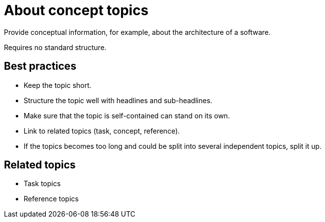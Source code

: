 = About concept topics
Provide conceptual information, for example, about the architecture of a software.

Requires no standard structure.

== Best practices

* Keep the topic short.
* Structure the topic well with headlines and sub-headlines.
* Make sure that the topic is self-contained can stand on its own.
* Link to related topics (task, concept, reference).
* If the topics becomes too long and could be split into several independent topics, split it up.

== Related topics
* Task topics
* Reference topics
